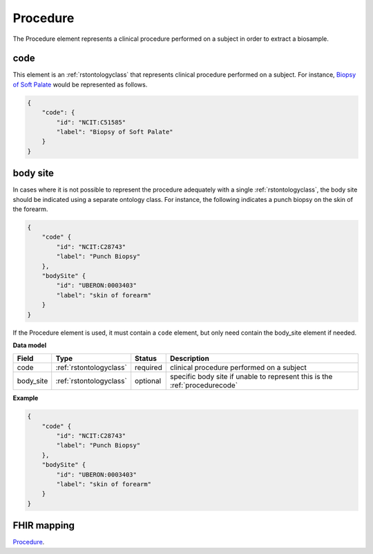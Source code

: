 .. _rstprocedure:

=========
Procedure
=========

The Procedure element represents a clinical procedure performed on a subject in order to extract a biosample.

.. _procedurecode:

code
~~~~
This element is an :ref:`rstontologyclass` that represents clinical procedure performed on a subject. For instance,
`Biopsy of Soft Palate <https://www.ebi.ac.uk/ols/ontologies/ncit/terms?iri=http%3A%2F%2Fpurl.obolibrary.org%2Fobo%2FNCIT_C51585>`_
would be represented as follows.


.. code-block:: json

    {
        "code": {
            "id": "NCIT:C51585"
            "label": "Biopsy of Soft Palate"
        }
    }

body site
~~~~~~~~~
In cases where it is not possible to represent the procedure adequately with a single
:ref:`rstontologyclass`, the body site should be indicated using a separate
ontology class. For instance, the following indicates a punch biopsy on the
skin of the forearm.

.. code-block:: json

    {
        "code" {
            "id": "NCIT:C28743"
            "label": "Punch Biopsy"
        },
        "bodySite" {
            "id": "UBERON:0003403"
            "label": "skin of forearm"
        }
    }


If the Procedure element is used, it must contain a ``code`` element, but only need contain the
body_site element if needed.

**Data model**

.. csv-table::
   :header: Field, Type, Status, Description

    code, :ref:`rstontologyclass`, required, clinical procedure performed on a subject
    body_site, :ref:`rstontologyclass`, optional, specific body site if unable to represent this is the :ref:`procedurecode`

**Example**

.. code-block:: json

    {
        "code" {
            "id": "NCIT:C28743"
            "label": "Punch Biopsy"
        },
        "bodySite" {
            "id": "UBERON:0003403"
            "label": "skin of forearm"
        }
    }

FHIR mapping
~~~~~~~~~~~~
`Procedure <https://www.hl7.org/fhir/procedure.html>`_.
